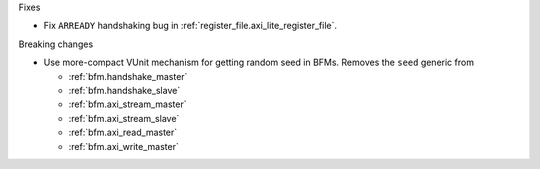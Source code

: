 Fixes

* Fix ``ARREADY`` handshaking bug in :ref:`register_file.axi_lite_register_file`.

Breaking changes

* Use more-compact VUnit mechanism for getting random seed in BFMs.
  Removes the ``seed`` generic from

  * :ref:`bfm.handshake_master`
  * :ref:`bfm.handshake_slave`
  * :ref:`bfm.axi_stream_master`
  * :ref:`bfm.axi_stream_slave`
  * :ref:`bfm.axi_read_master`
  * :ref:`bfm.axi_write_master`
